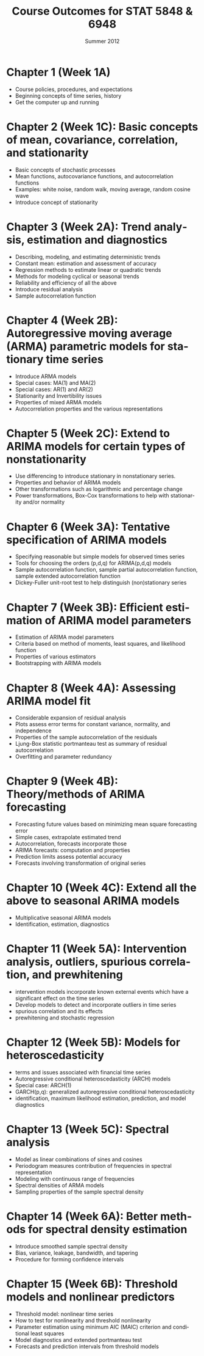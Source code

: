 #+TITLE:     \vspace{-0.5in}Course Outcomes for STAT 5848 & 6948
#+EMAIL:     gkerns@ysu.edu
#+DATE:      \vspace{-0.5in}Summer 2012
#+DESCRIPTION:
#+KEYWORDS:
#+LANGUAGE:  en
#+OPTIONS:   H:3 author:nil num:nil toc:t \n:nil @:t ::t |:t ^:t -:t f:t *:t <:t
#+OPTIONS:   TeX:t LaTeX:t skip:nil d:nil todo:t pri:nil tags:not-in-toc
#+INFOJS_OPT: view:nil toc:nil ltoc:t mouse:underline buttons:0 path:http://orgmode.org/org-info.js
#+EXPORT_SELECT_TAGS: export
#+EXPORT_EXCLUDE_TAGS: noexport
#+LaTeX_CLASS_OPTIONS: [12pt]
#+LaTeX_HEADER: \usepackage[paperwidth=8.5in,paperheight=11in]{geometry}
#+LaTeX_HEADER: \geometry{verbose,tmargin=0.5in,bmargin=1in,lmargin=1in,rmargin=1in}

* Chapter 1  (Week 1A)
- Course policies, procedures, and expectations
- Beginning concepts of time series, history
- Get the computer up and running

* Chapter 2 (Week 1C): Basic concepts of mean, covariance, correlation, and stationarity
- Basic concepts of stochastic processes 
- Mean functions, autocovariance functions, and autocorrelation functions
- Examples: white noise, random walk, moving average, random cosine wave
- Introduce concept of stationarity

* Chapter 3 (Week 2A): Trend analysis, estimation and diagnostics
- Describing, modeling, and estimating deterministic trends
- Constant mean: estimation and assessment of accuracy
- Regression methods to estimate linear or quadratic trends
- Methods for modeling cyclical or seasonal trends 
- Reliability and efficiency of all the above
- Introduce residual analysis
- Sample autocorrelation function

* Chapter 4 (Week 2B): Autoregressive moving average (ARMA) parametric models for stationary time series 
- Introduce ARMA models
- Special cases: MA(1) and MA(2)
- Special cases: AR(1) and AR(2)
- Stationarity and Invertibility issues
- Properties of mixed ARMA models
- Autocorrelation properties and the various representations

* Chapter 5 (Week 2C): Extend to ARIMA models for certain types of nonstationarity
- Use differencing to introduce stationary in nonstationary series.
- Properties and behavior of ARIMA models
- Other transformations such as logarithmic and percentage change
- Power transformations, Box-Cox transformations to help with stationarity and/or normality

* Chapter 6 (Week 3A): Tentative specification of ARIMA models 
- Specifying reasonable but simple models for observed times series
- Tools for choosing the orders (p,d,q) for ARIMA(p,d,q) models
- Sample autocorrelation function, sample partial autocorrelation function, sample extended autocorrelation function
- Dickey-Fuller unit-root test to help distinguish (non)stationary series

* Chapter 7 (Week 3B): Efficient estimation of ARIMA model parameters 
- Estimation of ARIMA model parameters
- Criteria based on method of moments, least squares, and likelihood function
- Properties of various estimators
- Bootstrapping with ARIMA models

* Chapter 8 (Week 4A): Assessing ARIMA model fit
- Considerable expansion of residual analysis
- Plots assess error terms for constant variance, normality, and independence
- Properties of the sample autocorrelation of the residuals
- Ljung-Box statistic portmanteau test as summary of residual autocorrelation
- Overfitting and parameter redundancy

* Chapter 9 (Week 4B): Theory/methods of ARIMA forecasting
- Forecasting future values based on minimizing mean square forecasting error
- Simple cases, extrapolate estimated trend
- Autocorrelation, forecasts incorporate those
- ARIMA forecasts: computation and properties
- Prediction limits assess potential accuracy 
- Forecasts involving transformation of original series

* Chapter 10 (Week 4C): Extend all the above to seasonal ARIMA models
- Multiplicative seasonal ARIMA models 
- Identification, estimation, diagnostics

* Chapter 11 (Week 5A): Intervention analysis, outliers, spurious correlation, and prewhitening
- intervention models incorporate known external events which have a significant effect on the time series
- Develop models to detect and incorporate outliers in time series
- spurious correlation and its effects
- prewhitening and stochastic regression

* Chapter 12 (Week 5B): Models for heteroscedasticity
- terms and issues associated with financial time series
- Autoregressive conditional heteroscedasticity (ARCH) models
- Special case: ARCH(1)
- GARCH(p,q): generalized autoregressive conditional heteroscedasticity
- identification, maximum likelihood estimation, prediction, and model diagnostics

* Chapter 13 (Week 5C): Spectral analysis
- Model as linear combinations of sines and cosines
- Periodogram measures contribution of frequencies in spectral representation
- Modeling with continuous range of frequencies
- Spectral densities of ARMA models
- Sampling properties of the sample spectral density

* Chapter 14 (Week 6A): Better methods for spectral density estimation
- Introduce smoothed sample spectral density 
- Bias, variance, leakage, bandwidth, and tapering
- Procedure for forming confidence intervals 

* Chapter 15 (Week 6B): Threshold models and nonlinear predictors
- Threshold model: nonlinear time series
- How to test for nonlinearity and threshold nonlinearity
- Parameter estimation using minimum AIC (MAIC) criterion and conditional least squares
- Model diagnostics and extended portmanteau test
- Forecasts and prediction intervals from threshold models



  


